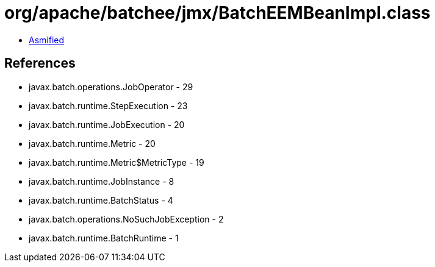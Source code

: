 = org/apache/batchee/jmx/BatchEEMBeanImpl.class

 - link:BatchEEMBeanImpl-asmified.java[Asmified]

== References

 - javax.batch.operations.JobOperator - 29
 - javax.batch.runtime.StepExecution - 23
 - javax.batch.runtime.JobExecution - 20
 - javax.batch.runtime.Metric - 20
 - javax.batch.runtime.Metric$MetricType - 19
 - javax.batch.runtime.JobInstance - 8
 - javax.batch.runtime.BatchStatus - 4
 - javax.batch.operations.NoSuchJobException - 2
 - javax.batch.runtime.BatchRuntime - 1

